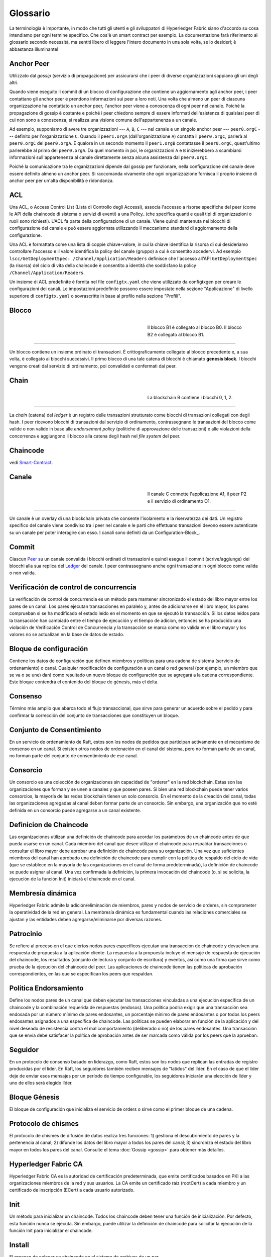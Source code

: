 Glossario
==========

La terminologia è importante, in modo che tutti gli utenti e gli sviluppatori di Hyperledger Fabric siano d'accordo su cosa intendiamo per ogni termine specifico. Che cos'è un smart contract per esempio. La documentazione farà riferimento al glossario secondo necessità, ma sentiti libero di leggere l'intero documento in una sola volta, se lo desideri; è abbastanza illuminante!

.. _Anchor-Peer:

Anchor Peer
----------

Utilizzato dal *gossip* (servizio di propagazione) per assicurarsi che i peer di diverse organizzazioni sappiano gli uni degli altri.

Quando viene eseguito il commit di un blocco di configurazione che contiene un aggiornamento agli anchor peer, i peer contattano gli anchor peer e prendono informazioni sui peer a loro noti. Una volta che almeno un peer di ciascuna organizzazione ha contattato un anchor peer, l'anchor peer viene a conoscenza di ogni peer nel canale. Poiché la propagazione di gossip è costante e poiché i peer chiedono sempre di essere informati dell'esistenza di qualsiasi peer di cui non sono a conoscenza, si realizza una visione comune dell'appartenenza a un canale.


Ad esempio, supponiamo di avere tre organizzazioni --- ``A``, ``B``, ``C`` --- nel canale e un singolo anchor peer --- ``peer0.orgC`` --- definito per l'organizzazione ``C``. Quando il ``peer1.orgA`` (dall'organizzazione ``A``) contatta il ``peer0.orgC``, parlerà al ``peer0.orgC`` del ``peer0.orgA``. E qualora in un secondo momento il ``peer1.orgB`` contattasse il ``peer0.orgC``, quest'ultimo parlerebbe al primo del ``peer0.orgA``. Da quel momento in poi, le organizzazioni ``A`` e ``B`` inizierebbero a scambiarsi informazioni sull'appartenenza al canale direttamente senza alcuna assistenza dal ``peer0.orgC``.

Poiché la comunicazione tra le organizzazioni dipende dal gossip per funzionare, nella configurazione del canale deve essere definito almeno un anchor peer. Si raccomanda vivamente che ogni organizzazione fornisca il proprio insieme di anchor peer per un'alta disponibilità e ridondanza.


.. _glosario_ACL:

ACL
---

Una ACL, o Access Control List (Lista di Controllo degli Accessi), associa l'accesso a risorse specifiche del peer (come le API della chaincode di sistema o servizi di eventi) a una Policy_ (che specifica quanti e quali tipi di organizzazioni o ruoli sono richiesti). L'ACL fa parte della configurazione di un canale. Viene quindi mantenuta nei blocchi di configurazione del canale e può essere aggiornata utilizzando il meccanismo standard di aggiornamento della configurazione.

Una ACL è formattata come una lista di coppie chiave-valore, in cui la chiave identifica la risorsa di cui desideriamo controllare l'accesso e il valore identifica la policy del canale (gruppo) a cui è consentito accedervi. Ad esempio ``lscc/GetDeploymentSpec: /Channel/Application/Readers`` definisce che l'accesso all'API ``GetDeploymentSpec`` (la risorsa) del ciclo di vita della chaincode è consentito a identità che soddisfano la policy ``/Channel/Application/Readers``.

Un insieme di ACL predefinite è fornita nel file ``configtx.yaml`` che viene utilizzato da configtxgen per creare le configurazioni dei canali. Le impostazioni predefinite possono essere impostate nella sezione "Applicazione" di livello superiore di ``configtx.yaml`` o sovrascritte in base al profilo nella sezione "Profili".


.. _Blocco:

Blocco
------

.. figure:: ./glossary/glossary.block.png
   :scale: 50 %
   :align: right
   :figwidth: 40 %
   :alt: A Block

   Il blocco B1 è collegato al blocco B0. Il blocco B2 è collegato al blocco B1.

=======

Un blocco contiene un insieme ordinato di transazioni. È crittograficamente collegato al blocco precedente e, a sua volta, è collegato ai blocchi successivi. Il primo blocco di una tale catena di blocchi è chiamato **genesis block**. I blocchi vengono creati dal servizio di ordinamento, poi convalidati e confermati dai peer.

.. _Chain:


Chain
------

.. figure:: ./glossary/glossary.blockchain.png
   :scale: 75 %
   :align: right
   :figwidth: 40 %
   :alt: Blockchain

   La blockchain B contiene i blocchi 0, 1, 2.

=======

La *chain* (catena) del *ledger* è un registro delle transazioni strutturato come blocchi di transazioni collegati con degli hash. I peer ricevono blocchi di transazioni dal servizio di ordinamento, contrassegnano le transazioni del blocco come valide o non valide in base alle *endorsement policy* (politiche di approvazione delle transazioni) e alle violazioni della concorrenza e aggiungono il blocco alla catena degli hash nel *file system* del peer.


.. _chaincode:

Chaincode
---------

vedi Smart-Contract_.

.. _Canale:

Canale
-------

.. figure:: ./glossary/glossary.channel.png
   :scale: 30 %
   :align: right
   :figwidth: 40 %
   :alt: A Channel

   Il canale C connette l'applicazione A1, il peer P2 e il servizio di ordinamento O1.

=======

Un canale è un overlay di una blockchain privata che consente l'isolamento e la riservatezza dei dati. Un registro specifico del canale viene condiviso tra i peer nel canale e le parti che effettuano transazioni devono essere autenticate su un canale per poter interagire con esso. I canali sono definiti da un Configuration-Block_.

.. _Commit:

Commit
------

Ciascun Peer_ su un canale convalida i blocchi ordinati di transazioni e quindi esegue il commit (scrive/aggiunge) dei blocchi alla sua replica del Ledger_ del canale. I peer contrassegnano anche ogni transazione in ogni blocco come valida o non valida.

.. _Verificación de control de concurrencia:

Verificación de control de concurrencia
---------------------------------------

La verificación de control de concurrencia es un método para mantener sincronizado el estado del libro mayor entre los pares de un canal. Los pares ejecutan transacciones en paralelo y, antes de adicionarse en el libro mayor, los pares comprueban si se ha modificado el estado leído en el momento en que se ejecutó la transacción. Si los datos leídos para la transacción han cambiado entre el tiempo de ejecución y el tiempo de adicion, entonces se ha producido una violación de Verificación Control de Concurrencia y la transacción se marca como no válida en el libro mayor y los valores no se actualizan en la base de datos de estado.

.. _Bloque-configuracion:

Bloque de configuración
-----------------------

Contiene los datos de configuración que definen miembros y políticas para una cadena de sistema (servicio de ordenamiento) o canal. Cualquier modificación de configuración a un canal o red general (por ejemplo, un miembro que se va o se une) dará como resultado un nuevo bloque de configuración que se agregará a la cadena correspondiente. Este bloque contendrá el contenido del bloque de génesis, más el delta.

.. _Consenso:

Consenso
--------

Término más amplio que abarca todo el flujo transaccional, que sirve para generar un acuerdo sobre el pedido y para confirmar la corrección del conjunto de transacciones que constituyen un bloque.

.. _conjunto-de-consentimiento:

Conjunto de Consentimiento
--------------------------

En un servicio de ordenamiento de Raft, estos son los nodos de pedidos que participan activamente en el mecanismo de consenso en un canal. Si existen otros nodos de ordenación en el canal del sistema, pero no forman parte de un canal, no forman parte del conjunto de consentimiento de ese canal.

.. _Consorcio:

Consorcio
---------

Un consorcio es una colección de organizaciones sin capacidad de "orderer" en la red blockchain. Estas son las organizaciones que forman y se unen a canales y que poseen pares. Si bien una red blockchain puede tener varios consorcios, la mayoría de las redes blockchain tienen un solo consorcio. En el momento de la creación del canal, todas las organizaciones agregadas al canal deben formar parte de un consorcio. Sin embargo, una organización que no esté definida en un consorcio puede agregarse a un canal existente.

.. _Definicion-de-chaincode:

Definicion de Chaincode
-----------------------

Las organizaciones utilizan una definición de chaincode para acordar los parámetros de un chaincode antes de que pueda usarse en un canal. Cada miembro del canal que desee utilizar el chaincode para respaldar transacciones o consultar el libro mayor debe aprobar una definición de chaincode para su organización. Una vez que suficientes miembros del canal han aprobado una definición de chaincode para cumplir con la política de respaldo del ciclo de vida (que se establece en la mayoría de las organizaciones en el canal de forma predeterminada), la definición de chaincode se puede asignar al canal. Una vez confirmada la definición, la primera invocación del chaincode (o, si se solicita, la ejecución de la función Init) iniciará el chaincode en el canal.

.. _Membresia-dinamica:

Membresía dinámica
------------------

Hyperledger Fabric admite la adición/eliminación de miembros, pares y nodos de servicio de orderes, sin comprometer la operatividad de la red en general. La membresía dinámica es fundamental cuando las relaciones comerciales se ajustan y las entidades deben agregarse/eliminarse por diversas razones.

.. Patrocinio:

Patrocinio
----------

Se refiere al proceso en el que ciertos nodos pares específicos ejecutan una transacción de chaincode y devuelven una respuesta de propuesta a la aplicación cliente. La respuesta a la propuesta incluye el mensaje de respuesta de ejecución del chaincode, los resultados (conjunto de lectura y conjunto de escritura) y eventos, así como una firma que sirve como prueba de la ejecución del chaincode del peer. Las aplicaciones de chaincode tienen las políticas de aprobación correspondientes, en las que se especifican los peers que respaldan.

.. _Politica-endorsamiento:

Politica Endorsamiento
----------------------

Define los nodos pares de un canal que deben ejecutar las transacciones vinculadas a una ejecución específica de un chaincode y la combinación requerida de respuestas (endosos).
Una política podría exigir que una transacción sea endosada por un número mínimo de pares endosantes, un porcentaje mínimo de pares endosantes o por todos los peers endosantes
asignados a una específica de chaincode. Las políticas se pueden elaborar en función de la aplicación y del nivel deseado de resistencia contra el mal comportamiento 
(deliberado o no) de los pares endosantes. Una transacción que se envía debe satisfacer la política de aprobación antes de ser marcada como válida por los peers que la aprueban.

.. Seguidor:

Seguidor
--------

En un protocolo de consenso basado en liderazgo, como Raft, estos son los nodos que replican las entradas de registro producidas por el líder. En Raft, los seguidores también reciben mensajes de "latidos" del líder. En el caso de que el líder deje de enviar esos mensajes por un período de tiempo configurable, los seguidores iniciarán una elección de líder y uno de ellos será elegido líder.

.. _Bloque-genesis:

Bloque Génesis
--------------

El bloque de configuración que inicializa el servicio de orders o sirve como el primer bloque de una cadena.

.. _Protocolo-de-chismes:

Protocolo de chismes
--------------------

El protocolo de chismes de difusión de datos realiza tres funciones:
1) gestiona el descubrimiento de pares y la pertenencia al canal;
2) difunde los datos del libro mayor a todos los pares del canal;
3) sincroniza el estado del libro mayor en todos los pares del canal.
Consulte el tema :doc:`Gossip <gossip>` para obtener más detalles.

.. _Fabric-ca:

Hyperledger Fabric CA
---------------------

Hyperledger Fabric CA es la autoridad de certificación predeterminada, que emite certificados basados en PKI a las organizaciones miembros de la red y sus usuarios.
La CA emite un certificado raíz (rootCert) a cada miembro y un certificado de inscripción (ECert) a cada usuario autorizado.

.. _Init:

Init
----

Un método para inicializar un chaincode. Todos los chaincode deben tener una función de inicialización. Por defecto, esta función nunca se ejecuta. Sin embargo, puede utilizar la definición de chaincode para solicitar la ejecución de la función Init para inicializar el chaincode.

Install
-------

El proceso de colocar un chaincode en el sistema de archivos de un par.

Instanciar
----------

El proceso de iniciar e inicializar una aplicación de chaincode en un canal específico. Después de la creación de instancias, los pares que tienen el chaincode instalado pueden aceptar invocaciones de chaincode.

**NOTA**: *Este método, es decir, crear instancias se utilizó en la 1.4.x y versiones anteriores del ciclo de vida del chaincode. Para conocer el procedimiento actual utilizado para iniciar un chaincode en un canal con el nuevo ciclo de vida del chaincode de Fabric introducido como parte de Fabric v2.0, consulte Definición de chaincode.*

.. _Invocar:

Invocar
-------

Se utiliza para llamar a funciones de chaincode. Una aplicación cliente invoca un chaincode enviando una propuesta de transacción a un par. El par ejecutará el chaincode y devolverá una respuesta de propuesta respaldada a la aplicación cliente. La aplicación del cliente recopilará suficientes respuestas a la propuesta para satisfacer una política de aprobación y luego enviará los resultados de la transacción para su pedido, validación y confirmación.
La aplicación cliente puede optar por no enviar los resultados de la transacción. Por ejemplo, si la invocación solo consulta el libro mayor, la aplicación cliente normalmente no enviará la transacción de solo lectura, a menos que se desee registrar la lectura en el libro mayor con fines de auditoría. La invocación incluye un identificador de canal, la función de chaincode para
invocar y una matriz de argumentos.


.. _Lider:

Lider
-----

En un protocolo de consenso basado en liderazgo, como Raft, el líder es responsable de ingerir nuevas entradas de registro, replicarlas en los nodos de pedido de seguidores y administrar cuando una entrada se considera comprometida. Este no es un ** tipo ** especial de pedido. Es solo un rol que un ordenante puede tener en ciertos momentos, y luego no en otros, según lo determinen las circunstancias.

.. _Leading-Peer:

Leading Peer
------------

Cada Organizacion_ puede poseer varios pares en cada canal que
a los que se suscriben. Uno o más de estos pares deben servir como pares principales (leading peer) para el canal, a fin de comunicarse con el servicio de ordenamiento de la red en nombre de la organización. El servicio de ordenamiento entrega bloques a los pares líderes en un canal, quienes luego los distribuyen a otros pares dentro de la misma organización.

.. _Ledger:

Ledger
------

.. figure:: ./glossary/glossary.ledger.png
   :scale: 25 %
   :align: right
   :figwidth: 20 %
   :alt: A Ledger

   Un libro mayor, 'L'

Un libro mayor consta de dos partes distintas, aunque relacionadas: una "blockchain" y la "base de datos de estado", también conocida como "estado mundial". A diferencia de otros libros mayores, las blockchains son **inmutables**, es decir, una vez que se ha agregado un bloque a la cadena, no se puede cambiar. Por el contrario, el "estado mundial" es una base de datos que contiene el valor actual del conjunto de pares clave-valor que se han agregado, modificado o eliminado por el conjunto de transacciones validadas y comprometidas en la blockchain.

Es útil pensar que hay un libro mayor **lógico** para cada canal de la red. En realidad, cada par en un canal mantiene su propia copia del libro mayor, que se mantiene consistente con la copia de todos los demás pares a través de un proceso llamado **consenso**. El término **Tecnología de libro mayor distribuido** (**DLT**) a menudo se asocia con este tipo de libro mayor, uno que es lógicamente singular, pero tiene muchas copias idénticas distribuidas en un conjunto de nodos de red (pares y el servicio de ordenamiento).


.. _Log-entry:

Entrada de registro
-------------------

La unidad principal de trabajo en un servicio de ordenamiento de Raft, las entradas de registro se distribuyen desde el líder que ordena a los seguidores. La secuencia completa de dichas entradas conocida como "registro". Se considera que el registro es coherente si todos los miembros están de acuerdo con las entradas y su orden.

.. _Miembro:

Miembro
-------

Vea Organizacion_.

.. _MSP:

Proveedor de servicios de membresia
-----------------------------------

.. figure:: ./glossary/glossary.msp.png
   :scale: 35 %
   :align: right
   :figwidth: 25 %
   :alt: An MSP

   un MSP, 'ORG.MSP'


El proveedor de servicios de membresía (Membership Service Provider - MSP) se refiere a un componente abstracto del sistema que proporciona credenciales a los clientes y compañeros para que participen en una red Hyperledger Fabric. Los clientes usan estas credenciales para autenticar sus transacciones, y los pares usan estas credenciales para autenticar los resultados del procesamiento de transacciones (endosos). Si bien está fuertemente conectada a los componentes de procesamiento de transacciones de los sistemas, esta interfaz tiene como objetivo tener componentes de servicios de membresía definidos, de tal manera que las implementaciones alternativas de esto se pueden conectar sin problemas sin modificar el núcleo de los componentes de procesamiento de transacciones del sistema.

.. _servicio-de-membresia:

Servicios de membresía
----------------------

Los Servicios de membresía autentican, autorizan y administran las identidades en una red blockchain autorizada. El código de servicios de membresía que se ejecuta en pares y ordenadores autentica y autoriza las operaciones de blockchain. Es una implementación basada en PKI de la abstracción del Proveedor de servicios de membresía (MSP).

.. _Servicio-ordenamiento:

Servicio de Ordenamiento
------------------------

También conocido como **ordenador**. Una coleccion de nodos que ordena las transacciones en un bloque y luego distribuye los bloques a los pares conectados para su validación y confirmación. El servicio de ordenamiento existe independientemente de los procesos de pares y las transacciones de pedidos se basan en el orden de llegada para todos los canales de la red. Está diseñado para admitir implementaciones conectables más allá de las variedades Kafka y Raft listas para usar. Es un enlace común para toda la red; contiene el material de identidad criptográfico vinculado a cada Miembro_.

.. _Organizacion:

Organizacion
------------

=====


.. figure:: ./glossary/glossary.organization.png
   :scale: 25 %
   :align: right
   :figwidth: 20 %
   :alt: An Organization

   Una organizacion, 'ORG'


También conocidas como "miembros", las organizaciones están invitadas a unirse a la red blockchain por un proveedor de red blockchain. Una organización se une a una red agregando su Proveedor de servicios de membresía (MSP_) a la red. El MSP define cómo otros miembros de la
La red puede verificar que las firmas (como las de las transacciones) fueron generadas por una identidad válida, emitida por esa organización. Los derechos de acceso particulares de las identidades dentro de un MSP se rigen por políticas que también se acuerdan cuando la organización se une a la red. Una organización puede ser tan grande como una corporación multinacional o tan pequeña como un individuo. El punto final de la transacción de una organización es un Peer_. Una colección de organizaciones forma un Consorcio_. Si bien todas las organizaciones de una red son miembros, no todas las organizaciones formarán parte de un consorcio.

.. _Peer:

Peer
----

.. figure:: ./glossary/glossary.peer.png
   :scale: 25 %
   :align: right
   :figwidth: 20 %
   :alt: A Peer

   un peer, 'P'

Una entidad de red que mantiene un libro mayor y ejecuta contenedores de código de cadena para realizar operaciones de lectura/escritura en el libro mayor. Los miembros pertenecen y son mantenidos por los compañeros.

.. _Politica:

Política
--------

Las políticas son expresiones compuestas por propiedades de identidades digitales, por ejemplo: ``OR ('Org1.peer', 'Org2.peer')``. Se utilizan para restringir el acceso a los recursos en una red blockchain. Por ejemplo, dictan quién puede leer o escribir en un canal, o quién puede usar una API de código de cadena específica a través de una ACL_. Las políticas se pueden definir en ``configtx.yaml`` antes de iniciar un servicio de ordenamiento o crear un canal, o se pueden especificar al crear una instancia del código de cadena en un canal. Un conjunto predeterminado de políticas se envía en el ejemplo ``configtx.yaml`` que será apropiado para la mayoría de las redes.

.. _glosario-Datos-privados:

Datos Privados
--------------

Datos confidenciales que se almacenan en una base de datos privada en cada par autorizado, lógicamente separados de los datos del 
libro mayor del canal. El acceso a estos datos está restringido a una o más organizaciones de un canal mediante una definición 
de recopilación de datos privados. Las organizaciones no autorizadas tendrán un hash de los datos privados en el libro mayor del canal 
como prueba de los datos de la transacción. También, o más privacidad, los hash de los datos privados pasan por Servicio-ordenamiento_, 
no los datos privados en sí, por lo que esto mantiene los datos privados confidenciales del Ordenador.

.. _glosario-coleccion-datos-privados:

Recopilación de datos privados (Recopilación)
---------------------------------------------

Se utiliza para gestionar los datos confidenciales que dos o más organizaciones de un canal quieren mantener en privado de otras 
organizaciones de ese canal. La definición de recopilación describe un subconjunto de organizaciones en un canal con derecho 
a almacenar un conjunto de datos privados, lo que por extensión implica que sólo estas organizaciones pueden realizar transacciones con los datos privados.

.. _Propuesta:

Propuesta
---------

Una solicitud de endoso que está dirigida a pares específicos en un canal. 
Cada propuesta es una solicitud de Init o de Invocación (lectura/escritura).


.. _Consulta:

Consulta
--------

Una consulta es una invocación de un chaincode que lee el estado actual del libro mayor pero no escribe en el libro mayor. 
La función de chaincode puede consultar ciertas llaves del libro mayor, o puede consultar un conjunto de llaves del libro mayor. 
Dado que las consultas no cambian el estado del libro mayor, la aplicación cliente no suele enviar estas transacciones de sólo lectura
para su ordenamiento, validación y confirmación. Aunque no es típico, la aplicación cliente puede elegir enviar la transacción de sólo lectura para 
ordenar, validar y confirmar, por ejemplo si el cliente quiere una prueba auditable en la cadena del libro mayor de que tenía conocimiento de un estado específico 
del libro mayor en un momento determinado.

.. _Quorum:

Quorum
------

En él se describe el número mínimo de miembros del grupo que deben presentar una propuesta para que se puedan ordenar 
las transacciones. Por cada conjunto de consentimiento, esto es una **mayoría** de nodos. 
En un grupo con cinco nodos, tres deben estar disponibles para que haya quórum. Si un quórum de nodos no está disponible por cualquier razón, 
el cluster no está disponible para operaciones de lectura y escritura y no se pueden efectuar nuevos registros.

.. _Raft:

Raft
----

Nuevo para v1.4.1, Raft es un servicio de ordenamiento tolerante a fallas de choque (CFT)
implementación basada en la `biblioteca etcd <https://coreos.com/etcd/>`_ del `protocolo Raft <https://raft.github.io/raft.pdf>`_. Raft sigue un modelo de "líder y seguidor", donde se elige un nodo líder (por canal) y sus decisiones son replicadas por los seguidores. Los servicios de ordenamiento de balsa deberían ser más fáciles de configurar y administrar que los servicios de ordenamiento basados en Kafka, y su diseño permite a las organizaciones contribuir con nodos a un servicio de ordenamiento distribuido.

.. _SDK:

Kit de desarrollo de software (SDK)
-----------------------------------

El SDK del cliente Hyperledger Fabric proporciona un entorno estructurado de bibliotecas para que los desarrolladores escriban y prueben aplicaciones de chaincode. El SDK es completamente configurable y extensible a través de una interfaz estándar. Los componentes, incluidos los algoritmos criptográficos para firmas, los marcos de registro y las tiendas estatales, se pueden intercambiar fácilmente dentro y fuera del SDK. El SDK proporciona API para procesamiento de transacciones, servicios de membresía, cruce de nodos y manejo de eventos.

Actualmente, los dos SDK admitidos oficialmente son para Node.js y Java, mientras que dos más, Python y Go, aún no son oficiales, pero aún se pueden descargar y probar.

.. _Smart-Contract:

Contrato inteligente (Smart Contract)
-------------------------------------

Un contrato inteligente es un código, invocado por una aplicación cliente externa a la red blockchain, que administra el acceso y las modificaciones a un conjunto de pares clave-valor en :ref:`Estado-mundial` a través de :ref:`Transaccion`. En Hyperledger Fabric, los contratos inteligentes se empaquetan como código de cadena (chaincode). Chaincode se instala en pares y luego se define y se usa en uno o más canales.

.. _State-DB:

Base de Datos de estado - State Database
----------------------------------------

Los datos de estado mundial se almacenan en una base de datos de estado para lecturas y consultas eficientes desde el chaincode. Las bases de datos compatibles incluyen levelDB y couchDB.

.. _Cadena-sistema:

Cadena del sistema
------------------

Contiene un bloque de configuración que define la red a nivel de sistema. La cadena del sistema vive dentro del servicio de ordenamiento, y de forma similar a un canal, tiene una configuración inicial que contiene información como: Información de MSP, políticas y detalles de configuración. Cualquier cambio en la red global (por ejemplo, la incorporación de una nueva organización o la adición de un nuevo nodo de pedido) dará lugar a la adición de un nuevo bloque de configuración a la cadena del sistema.

La cadena del sistema puede considerarse como la unión común de un canal o grupo de canales. Por ejemplo, un conjunto de instituciones financieras puede formar un consorcio (representado a través de la cadena del sistema), y luego proceder a crear canales relativos a sus programas comerciales alineados y variables

.. _Transaccion:

Transacción
-----------

.. figure:: ./glossary/glossary.transaction.png
   :scale: 30 %
   :align: right
   :figwidth: 20 %
   :alt: A Transaction

   Una transacción, 'T'

Las transacciones se crean cuando se invoca un chaincode desde una aplicación cliente
para leer o escribir datos del libro mayor. Los clientes de aplicaciones de Fabir presentan propuestas de transacciones a sus pares para su ejecución y aprobación,
recogen las respuestas firmadas (aprobadas) de esos pares que las aprueban y luego empaquetan los resultados y las aprobaciones en una transacción que se presenta 
al servicio de ordenamiento. El servicio de ordenamiento ordena y coloca las transacciones en un bloque que se transmite a los pares que validan y comprometen las transacciones 
en el libro mayor y actualizar el estado mundial.

.. _Estado-mundial:

Estado Mundial
--------------

.. figure:: ./glossary/glossary.worldstate.png
   :scale: 40 %
   :align: right
   :figwidth: 25 %
   :alt: Current State

   El Estado Mundial, 'W'


También conocido como el "estado actual", el estado mundial es un componente del Libro-mayor-ledger_ 
HyperLedger Fabric. El estado del mundo representa los últimos valores
para todas las llaves incluidas en el registro de transacciones de la cadena. El Chaincode ejecuta las propuestas de transacción 
contra los datos del estado mundial porque el estado mundial proporciona acceso directo al último valor de estas claves en lugar 
de tener que calcular a traves de todo el registro de transacciones. El estado mundial cambiará cada vez que cambie el valor de 
una llave (por ejemplo, cuando la propiedad de un coche -- la "llave" -- se transfiera de un propietario a otro -- el "valor") 
o cuando se añada una nueva llave (se cree un coche). Como resultado, el estado del mundo es crítico para el flujo de una transacción, 
ya que el estado actual de un par llave-valor debe ser conocido antes de que pueda ser cambiado. Los pares confirman los últimos valores 
al estado mundial del libro mayor para cada transacción válida incluida en un bloque procesado.

.. Licensed under Creative Commons Attribution 4.0 International License
   https://creativecommons.org/licenses/by/4.0/
